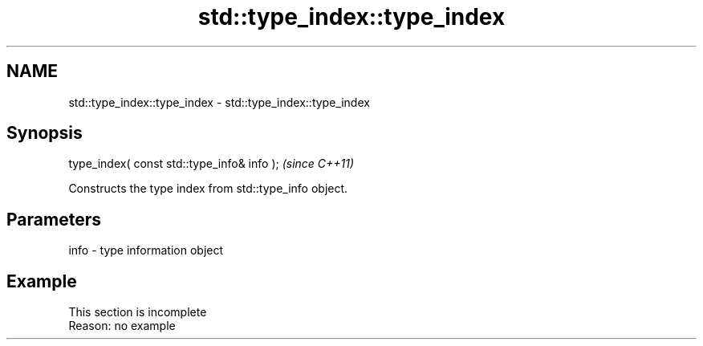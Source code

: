 .TH std::type_index::type_index 3 "2020.03.24" "http://cppreference.com" "C++ Standard Libary"
.SH NAME
std::type_index::type_index \- std::type_index::type_index

.SH Synopsis

  type_index( const std::type_info& info );  \fI(since C++11)\fP

  Constructs the type index from std::type_info object.

.SH Parameters


  info - type information object


.SH Example


   This section is incomplete
   Reason: no example




